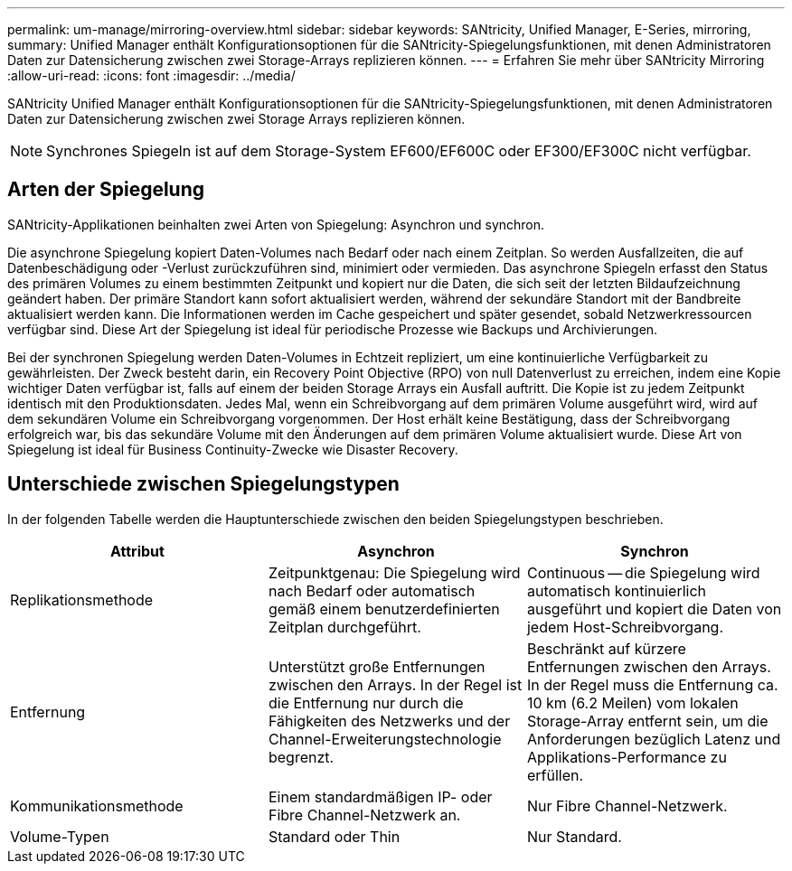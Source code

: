---
permalink: um-manage/mirroring-overview.html 
sidebar: sidebar 
keywords: SANtricity, Unified Manager, E-Series, mirroring, 
summary: Unified Manager enthält Konfigurationsoptionen für die SANtricity-Spiegelungsfunktionen, mit denen Administratoren Daten zur Datensicherung zwischen zwei Storage-Arrays replizieren können. 
---
= Erfahren Sie mehr über SANtricity Mirroring
:allow-uri-read: 
:icons: font
:imagesdir: ../media/


[role="lead"]
SANtricity Unified Manager enthält Konfigurationsoptionen für die SANtricity-Spiegelungsfunktionen, mit denen Administratoren Daten zur Datensicherung zwischen zwei Storage Arrays replizieren können.

[NOTE]
====
Synchrones Spiegeln ist auf dem Storage-System EF600/EF600C oder EF300/EF300C nicht verfügbar.

====


== Arten der Spiegelung

SANtricity-Applikationen beinhalten zwei Arten von Spiegelung: Asynchron und synchron.

Die asynchrone Spiegelung kopiert Daten-Volumes nach Bedarf oder nach einem Zeitplan. So werden Ausfallzeiten, die auf Datenbeschädigung oder -Verlust zurückzuführen sind, minimiert oder vermieden. Das asynchrone Spiegeln erfasst den Status des primären Volumes zu einem bestimmten Zeitpunkt und kopiert nur die Daten, die sich seit der letzten Bildaufzeichnung geändert haben. Der primäre Standort kann sofort aktualisiert werden, während der sekundäre Standort mit der Bandbreite aktualisiert werden kann. Die Informationen werden im Cache gespeichert und später gesendet, sobald Netzwerkressourcen verfügbar sind. Diese Art der Spiegelung ist ideal für periodische Prozesse wie Backups und Archivierungen.

Bei der synchronen Spiegelung werden Daten-Volumes in Echtzeit repliziert, um eine kontinuierliche Verfügbarkeit zu gewährleisten. Der Zweck besteht darin, ein Recovery Point Objective (RPO) von null Datenverlust zu erreichen, indem eine Kopie wichtiger Daten verfügbar ist, falls auf einem der beiden Storage Arrays ein Ausfall auftritt. Die Kopie ist zu jedem Zeitpunkt identisch mit den Produktionsdaten. Jedes Mal, wenn ein Schreibvorgang auf dem primären Volume ausgeführt wird, wird auf dem sekundären Volume ein Schreibvorgang vorgenommen. Der Host erhält keine Bestätigung, dass der Schreibvorgang erfolgreich war, bis das sekundäre Volume mit den Änderungen auf dem primären Volume aktualisiert wurde. Diese Art von Spiegelung ist ideal für Business Continuity-Zwecke wie Disaster Recovery.



== Unterschiede zwischen Spiegelungstypen

In der folgenden Tabelle werden die Hauptunterschiede zwischen den beiden Spiegelungstypen beschrieben.

[cols="1a,1a,1a"]
|===
| Attribut | Asynchron | Synchron 


 a| 
Replikationsmethode
 a| 
Zeitpunktgenau: Die Spiegelung wird nach Bedarf oder automatisch gemäß einem benutzerdefinierten Zeitplan durchgeführt.
 a| 
Continuous -- die Spiegelung wird automatisch kontinuierlich ausgeführt und kopiert die Daten von jedem Host-Schreibvorgang.



 a| 
Entfernung
 a| 
Unterstützt große Entfernungen zwischen den Arrays. In der Regel ist die Entfernung nur durch die Fähigkeiten des Netzwerks und der Channel-Erweiterungstechnologie begrenzt.
 a| 
Beschränkt auf kürzere Entfernungen zwischen den Arrays. In der Regel muss die Entfernung ca. 10 km (6.2 Meilen) vom lokalen Storage-Array entfernt sein, um die Anforderungen bezüglich Latenz und Applikations-Performance zu erfüllen.



 a| 
Kommunikationsmethode
 a| 
Einem standardmäßigen IP- oder Fibre Channel-Netzwerk an.
 a| 
Nur Fibre Channel-Netzwerk.



 a| 
Volume-Typen
 a| 
Standard oder Thin
 a| 
Nur Standard.

|===